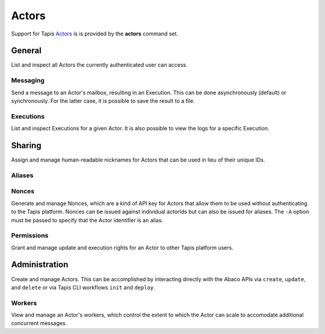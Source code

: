 ######
Actors
######

Support for Tapis Actors_ is is provided by the **actors** command set. 

*******
General
*******

List and inspect all Actors the currently authenticated user can access.

.. autoprogram-cliff:: tapis3.cli
   :command: actors list

.. autoprogram-cliff:: tapis3.cli
   :command: actors show

Messaging
=========

Send a message to an Actor's mailbox, resulting in an Execution. This can 
be done asynchronously (default) or synchronously. For the latter case, it 
is possible to save the result to a file.

.. autoprogram-cliff:: tapis3.cli
   :command: actors submit

.. autoprogram-cliff:: tapis3.cli
   :command: actors run

Executions
==========

List and inspect Executions for a given Actor. It is also possible 
to view the logs for a specific Execution.

.. autoprogram-cliff:: tapis3.cli
   :command: actors execs *

*******
Sharing
*******

Assign and manage human-readable nicknames for Actors that 
can be used in lieu of their unique IDs. 

Aliases
=======

.. autoprogram-cliff:: tapis3.cli
   :command: actors aliases *

Nonces
======

Generate and manage Nonces, which are a kind of API key for 
Actors that allow them to be used without authenticating to the 
Tapis platform. Nonces can be issued against individual actorIds 
but can also be issued for aliases. The ``-A`` option must be 
passed to specify that the Actor identifier is an alias.

.. autoprogram-cliff:: tapis3.cli
   :command: actors nonces *

Permissions
===========

Grant and manage update and execution rights for an 
Actor to other Tapis platform users. 

.. autoprogram-cliff:: tapis3.cli
   :command: actors pems *

**************
Administration
**************

Create and manage Actors. This can be accomplished by interacting 
directly with the Abaco APIs via ``create``, ``update``, and 
``delete`` or via Tapis CLI workflows ``init`` and ``deploy``. 

.. autoprogram-cliff:: tapis3.cli
   :command: actors create

.. autoprogram-cliff:: tapis3.cli
   :command: actors update

.. autoprogram-cliff:: tapis3.cli
   :command: actors delete

.. autoprogram-cliff:: tapis3.cli
   :command: actors deploy


Workers
=======

View and manage an Actor's workers, which control the extent 
to which the Actor can scale to accomodate additional concurrent 
messages. 

.. autoprogram-cliff:: tapis3.cli
   :command: actors workers *


.. _Actors: https://tapis.readthedocs.io/en/latest/technical/actors.html
